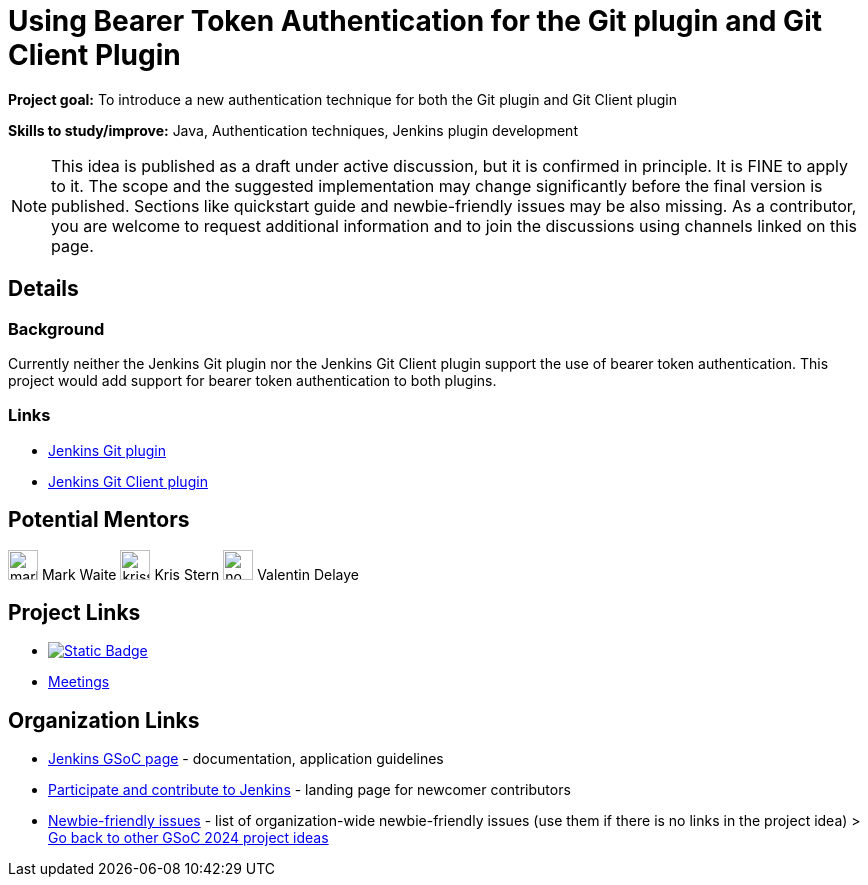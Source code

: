 = Using Bearer Token Authentication for the Git plugin and Git Client Plugin

*Project goal:* To introduce a new authentication technique for both the Git plugin and Git Client plugin

*Skills to study/improve:* Java, Authentication techniques, Jenkins plugin development

NOTE: This idea is published as a draft under active discussion, but it is confirmed in principle. It is FINE to apply to it. The scope and the suggested implementation may change significantly before the final version is published. Sections like quickstart guide and newbie-friendly issues may be also missing. As a contributor, you are welcome to request additional information and to join the discussions using channels linked on this page.

== Details 
=== Background

Currently neither the Jenkins Git plugin nor the Jenkins Git Client plugin support the use of bearer token authentication. This project would add support for bearer token authentication to both plugins.


=== Links

* link:https://plugins.jenkins.io/git/[Jenkins Git plugin]
* link:https://plugins.jenkins.io/git-client/[Jenkins Git Client plugin]


== Potential Mentors

[.avatar]
image:images:ROOT:avatars/markewaite.jpg[,width=30,height=30] Mark Waite
image:images:ROOT:avatars/krisstern.png[,width=30,height=30] Kris Stern
image:images:ROOT:avatars/no_image.svg[,width=30,height=30] Valentin Delaye

== Project Links

* image:https://img.shields.io/badge/gitter-join_chat-light_green?link=https%3A%2F%2Fapp.gitter.im%2F%23%2Froom%2F%23jenkinsci_role-strategy-plugin%3Agitter.im[Static Badge,link=https://app.gitter.im/#/room/#jenkinsci_gsoc-sig:gitter.im]
* xref:gsoc:index.adoc#office-hours[Meetings]

== Organization Links 

* xref:gsoc:index.adoc[Jenkins GSoC page] - documentation, application guidelines
* xref:community:ROOT:index.adoc[Participate and contribute to Jenkins] - landing page for newcomer contributors
* https://issues.jenkins.io/issues/?jql=project%20%3D%20JENKINS%20AND%20status%20in%20(Open%2C%20%22In%20Progress%22%2C%20Reopened)%20AND%20labels%20%3D%20newbie-friendly%20[Newbie-friendly issues] - list of organization-wide newbie-friendly issues (use them if there is no links in the project idea)
> xref:2024/project-ideas.adoc[Go back to other GSoC 2024 project ideas]
